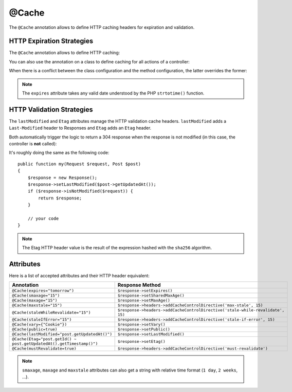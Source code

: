 @Cache
======

The ``@Cache`` annotation allows to define HTTP caching headers for expiration
and validation.

HTTP Expiration Strategies
--------------------------

The ``@Cache`` annotation allows to define HTTP caching:

.. configuration-block::

    .. code-block:: php-annotations

        use Sensio\Bundle\FrameworkExtraBundle\Configuration\Cache;

        /**
         * @Cache(expires="tomorrow", public=true)
         */
        public function index()
        {
        }

    .. code-block:: php-attributes

        use Sensio\Bundle\FrameworkExtraBundle\Configuration\Cache;

        #[Cache(expires: 'tomorrow', public: true)]
        public function index()
        {
        }

You can also use the annotation on a class to define caching for all actions
of a controller:

.. configuration-block::

    .. code-block:: php-annotations

        /**
         * @Cache(expires="tomorrow", public=true)
         */
        class BlogController extends Controller
        {
        }

    .. code-block:: php-attributes

        #[Cache(expires: 'tomorrow', public: true)]
        class BlogController extends Controller
        {
        }

When there is a conflict between the class configuration and the method
configuration, the latter overrides the former:

.. configuration-block::

    .. code-block:: php-annotations

        /**
         * @Cache(expires="tomorrow")
         */
        class BlogController extends Controller
        {
            /**
             * @Cache(expires="+2 days")
             */
            public function index()
            {
            }
        }

    .. code-block:: php-attributes

        #[Cache(expires: 'tomorrow')]
        class BlogController extends Controller
        {
            #[Cache(expires: '+2 days')]
            public function index()
            {
            }
        }



.. note::

   The ``expires`` attribute takes any valid date understood by the PHP
   ``strtotime()`` function.

HTTP Validation Strategies
--------------------------

The ``lastModified`` and ``Etag`` attributes manage the HTTP validation cache
headers. ``lastModified`` adds a ``Last-Modified`` header to Responses and
``Etag`` adds an ``Etag`` header.

Both automatically trigger the logic to return a 304 response when the
response is not modified (in this case, the controller is **not** called):

.. configuration-block::

    .. code-block:: php-annotations

        use Sensio\Bundle\FrameworkExtraBundle\Configuration\Cache;

        /**
         * @Cache(lastModified="post.getUpdatedAt()", Etag="'Post' ~ post.getId() ~ post.getUpdatedAt().getTimestamp()")
         */
        public function index(Post $post)
        {
            // your code
            // won't be called in case of a 304
        }

    .. code-block:: php-attributes

        use Sensio\Bundle\FrameworkExtraBundle\Configuration\Cache;

        #[Cache(lastModified: 'post.getUpdatedAt()', etag: "'Post' ~ post.getId() ~ post.getUpdatedAt().getTimestamp()")]
        public function index(Post $post)
        {
            // your code
            // won't be called in case of a 304
        }

It's roughly doing the same as the following code::

    public function my(Request $request, Post $post)
    {
        $response = new Response();
        $response->setLastModified($post->getUpdatedAt());
        if ($response->isNotModified($request)) {
            return $response;
        }

        // your code
    }

.. note::

    The Etag HTTP header value is the result of the expression hashed with the
    ``sha256`` algorithm.

Attributes
----------

Here is a list of accepted attributes and their HTTP header equivalent:

======================================================================= ===================================================================
Annotation                                                              Response Method
======================================================================= ===================================================================
``@Cache(expires="tomorrow")``                                          ``$response->setExpires()``
``@Cache(smaxage="15")``                                                ``$response->setSharedMaxAge()``
``@Cache(maxage="15")``                                                 ``$response->setMaxAge()``
``@Cache(maxstale="15")``                                               ``$response->headers->addCacheControlDirective('max-stale', 15)``
``@Cache(staleWhileRevalidate="15")``                                   ``$response->headers->addCacheControlDirective('stale-while-revalidate', 15)``
``@Cache(staleIfError="15")``                                           ``$response->headers->addCacheControlDirective('stale-if-error', 15)``
``@Cache(vary={"Cookie"})``                                             ``$response->setVary()``
``@Cache(public=true)``                                                 ``$response->setPublic()``
``@Cache(lastModified="post.getUpdatedAt()")``                          ``$response->setLastModified()``
``@Cache(Etag="post.getId() ~ post.getUpdatedAt().getTimestamp()")``    ``$response->setEtag()``
``@Cache(mustRevalidate=true)``                                         ``$response->headers->addCacheControlDirective('must-revalidate')``
======================================================================= ===================================================================

.. note::

    ``smaxage``, ``maxage`` and ``maxstale`` attributes can also get a string
    with relative time format (``1 day``, ``2 weeks``, ...).
